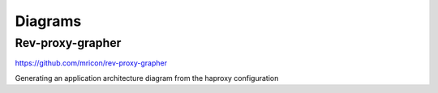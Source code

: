 Diagrams
====================

Rev-proxy-grapher
--------------------------

https://github.com/mricon/rev-proxy-grapher

.. index:: rev-proxy-grapher, diagrams, haproxy

Generating an application architecture diagram from the haproxy configuration

